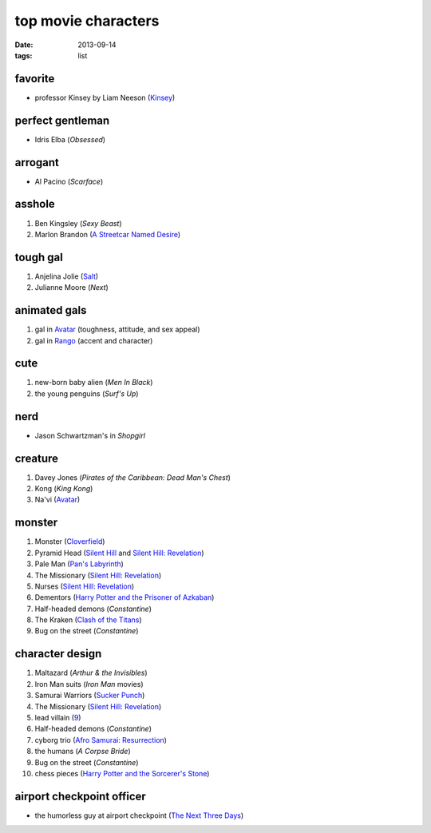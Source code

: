 top movie characters
====================

:date: 2013-09-14
:tags: list


favorite
--------

- professor Kinsey by Liam Neeson (`Kinsey`_)

perfect gentleman
-----------------

-  Idris Elba (*Obsessed*)

arrogant
--------

-  Al Pacino (*Scarface*)

asshole
-------

1. Ben Kingsley (*Sexy Beast*)
2. Marlon Brandon (`A Streetcar Named Desire`_)

tough gal
---------

1. Anjelina Jolie (Salt_)
2. Julianne Moore (*Next*)

animated gals
-------------

1. gal in `Avatar`_ (toughness, attitude, and sex appeal)
2. gal in `Rango`_ (accent and character)

cute
----

1. new-born baby alien (*Men In Black*)
2. the young penguins (*Surf's Up*)


nerd
----

-  Jason Schwartzman's in *Shopgirl*

creature
--------

#. Davey Jones (*Pirates of the Caribbean: Dead Man's Chest*)
#. Kong (*King Kong*)
#. Na'vi (`Avatar`_)

monster
-------

#. Monster (Cloverfield_)
#. Pyramid Head (`Silent Hill`_ and `Silent Hill: Revelation`_)
#. Pale Man (`Pan's Labyrinth`_)
#. The Missionary (`Silent Hill: Revelation`_)
#. Nurses (`Silent Hill: Revelation`_)
#. Dementors (`Harry Potter and the Prisoner of Azkaban`_)
#. Half-headed demons (*Constantine*)
#. The Kraken (`Clash of the Titans`_)
#. Bug on the street (*Constantine*)


character design
----------------

#. Maltazard (*Arthur & the Invisibles*)
#. Iron Man suits (*Iron Man* movies)
#. Samurai Warriors (`Sucker Punch`_)
#. The Missionary (`Silent Hill: Revelation`_)
#. lead villain (9_)
#. Half-headed demons (*Constantine*)
#. cyborg trio (`Afro Samurai: Resurrection`_)
#. the humans (*A Corpse Bride*)
#. Bug on the street (*Constantine*)
#. chess pieces (`Harry Potter and the Sorcerer's Stone`_)


airport checkpoint officer
--------------------------

-  the humorless guy at airport checkpoint (`The Next Three Days`_)


.. _Kinsey: http://movies.tshepang.net/kinsey-2004
.. _A Streetcar Named Desire: http://movies.tshepang.net/a-streetcar-named-desire-1951
.. _Avatar: http://movies.tshepang.net/avatar-2009
.. _Rango: http://movies.tshepang.net/rango-2011
.. _The Next Three Days: http://movies.tshepang.net/the-next-three-days-2010
.. _Silent Hill: http://movies.tshepang.net/silent-hill-2006
.. _Harry Potter and the Prisoner of Azkaban:
    http://movies.tshepang.net/harry-potter-and-the-prisoner-of-azkaban-2004
.. _Silent Hill\: Revelation: http://movies.tshepang.net/silent-hill-revelation-2012
.. _Clash of the Titans: http://movies.tshepang.net/clash-of-the-titans-2010
.. _Sucker Punch: http://movies.tshepang.net/sucker-punch-2011
.. _9: http://movies.tshepang.net/9-2009
.. _Harry Potter and the Sorcerer's Stone: http://movies.tshepang.net/harry-potter-and-the-sorcerers-stone-2001
.. _`Afro Samurai: Resurrection`: http://movies.tshepang.net/afro-samurai-resurrection-2009
.. _Pan's Labyrinth: http://movies.tshepang.net/pans-labyrinth-2006
.. _Salt: http://movies.tshepang.net/salt-2010
.. _Cloverfield: http://movies.tshepang.net/cloverfield-2008

